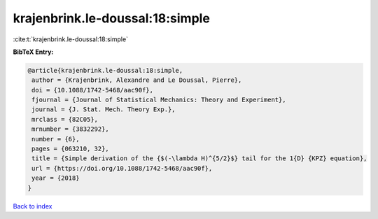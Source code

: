krajenbrink.le-doussal:18:simple
================================

:cite:t:`krajenbrink.le-doussal:18:simple`

**BibTeX Entry:**

.. code-block:: bibtex

   @article{krajenbrink.le-doussal:18:simple,
    author = {Krajenbrink, Alexandre and Le Doussal, Pierre},
    doi = {10.1088/1742-5468/aac90f},
    fjournal = {Journal of Statistical Mechanics: Theory and Experiment},
    journal = {J. Stat. Mech. Theory Exp.},
    mrclass = {82C05},
    mrnumber = {3832292},
    number = {6},
    pages = {063210, 32},
    title = {Simple derivation of the {$(-\lambda H)^{5/2}$} tail for the 1{D} {KPZ} equation},
    url = {https://doi.org/10.1088/1742-5468/aac90f},
    year = {2018}
   }

`Back to index <../By-Cite-Keys.rst>`_
